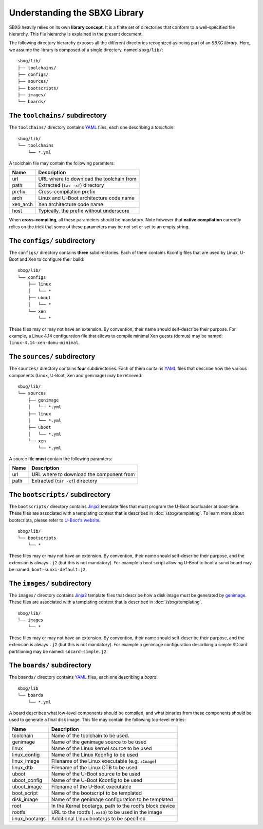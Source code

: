 Understanding the SBXG Library
===============================================================================

SBXG heavily relies on its own **library concept**. It is a finite set of
directories that conform to a well-specified file hierarchy. This file
hierarchy is explained in the present document.

The following directory hierarchy exposes all the different directories
recognized as being part of an *SBXG library*. Here, we assume the library is
composed of a single directory, named ``sbxg/lib/``::

  sbxg/lib/
  ├── toolchains/
  ├── configs/
  ├── sources/
  ├── bootscripts/
  ├── images/
  └── boards/

.. _lib-toolchain:

The ``toolchains/`` subdirectory
-------------------------------------------------------------------------------

The ``toolchains/`` directory contains YAML_ files, each one describing a
*toolchain*::

  sbxg/lib/
  └── toolchains
      └── *.yml

A toolchain file may contain the following paramters:

+----------+------------------------------------------+
| Name     | Description                              |
+==========+==========================================+
| url      | URL where to download the toolchain from |
+----------+------------------------------------------+
| path     | Extracted (``tar -xf``) directory        |
+----------+------------------------------------------+
| prefix   | Cross-compilation prefix                 |
+----------+------------------------------------------+
| arch     | Linux and U-Boot architecture code name  |
+----------+------------------------------------------+
| xen_arch | Xen architecture code name               |
+----------+------------------------------------------+
| host     | Typically, the prefix without underscore |
+----------+------------------------------------------+

When **cross-compiling**, all these parameters should be mandatory. Note
however that **native compilation** currently relies on the trick that some of
these parameters may be not set or set to an empty string.


The ``configs/`` subdirectory
-------------------------------------------------------------------------------

The ``configs/`` directory contains **three** subdirectories. Each of them
contains Kconfig files that are used by Linux, U-Boot and Xen to configure
their build::

  sbxg/lib/
  └── configs
      ├── linux
      │   └── *
      ├── uboot
      │   └── *
      └── xen
          └── *

These files may or may not have an extension. By convention, their name should
self-describe their purpose. For example, a Linux 4.14 configuration file that
allows to compile minimal Xen guests (domus) may be named:
``linux-4.14-xen-domu-minimal``.


.. _lib-sources:

The ``sources/`` subdirectory
-------------------------------------------------------------------------------

The ``sources/`` directory contains **four** subdirectories. Each of them
contains YAML_ files that describe how the various components (Linux, U-Boot,
Xen and genimage) may be retrieved::

  sbxg/lib/
  └── sources
      ├── genimage
      │   └── *.yml
      ├── linux
      │   └── *.yml
      ├── uboot
      │   └── *.yml
      └── xen
          └── *.yml

A source file **must** contain the following paramters:

+----------+------------------------------------------+
| Name     | Description                              |
+==========+==========================================+
| url      | URL where to download the component from |
+----------+------------------------------------------+
| path     | Extracted (``tar -xf``) directory        |
+----------+------------------------------------------+


The ``bootscripts/`` subdirectory
-------------------------------------------------------------------------------

The ``bootscripts/`` directory contains Jinja2_ template files that must
program the U-Boot bootloader at boot-time. These files are associated with a
templating context that is described in :doc:`/sbxg/templating`.  To learn
more about bootscripts, please refer to `U-Boot's website
<https://www.denx.de/wiki/DULG/UBootScripts>`_.

::

  sbxg/lib/
  └── bootscripts
      └── *

These files may or may not have an extension. By convention, their name should
self-describe their purpose, and the extension is always ``.j2`` (but this is
not mandatory). For example a boot script allowing U-Boot to boot a sunxi board
may be named: ``boot-sunxi-default.j2``.


The ``images/`` subdirectory
-------------------------------------------------------------------------------

The ``images/`` directory contains Jinja2_ template files that describe how
a disk image must be generated by genimage_. These files are associated with a
templating context that is described in :doc:`/sbxg/templating`.

::

  sbxg/lib/
  └── images
      └── *

These files may or may not have an extension. By convention, their name should
self-describe their purpose, and the extension is always ``.j2`` (but this is
not mandatory). For example a genimage configuration describing a simple SDcard
partitioning may be named: ``sdcard-simple.j2``.

.. _lib-board:

The ``boards/`` subdirectory
-------------------------------------------------------------------------------

The ``boards/`` directory contains YAML_ files, each one describing a *board*::

  sbxg/lib
  └── boards
      └── *.yml

A board describes what low-level components should be compiled, and what
binaries from these components should be used to generate a final disk image.
This file may contain the following top-level entries:

+----------------+---------------------------------------------------------+
| Name           | Description                                             |
+================+=========================================================+
| toolchain      | Name of the toolchain to be used.                       |
+----------------+---------------------------------------------------------+
| genimage       | Name of the genimage source to be used                  |
+----------------+---------------------------------------------------------+
| linux          | Name of the Linux kernel source to be used              |
+----------------+---------------------------------------------------------+
| linux_config   | Name of the Linux Kconfig to be used                    |
+----------------+---------------------------------------------------------+
| linux_image    | Filename of the Linux executable (e.g. ``zImage``)      |
+----------------+---------------------------------------------------------+
| linux_dtb      | Filename of the Linux DTB to be used                    |
+----------------+---------------------------------------------------------+
| uboot          | Name of the U-Boot source to be used                    |
+----------------+---------------------------------------------------------+
| uboot_config   | Name of the U-Boot Kconfig to be used                   |
+----------------+---------------------------------------------------------+
| uboot_image    | Filename of the U-Boot executable                       |
+----------------+---------------------------------------------------------+
| boot_script    | Name of the bootscript to be templated                  |
+----------------+---------------------------------------------------------+
| disk_image     | Name of the genimage configuration to be templated      |
+----------------+---------------------------------------------------------+
| root           | In the Kernel bootargs, path to the rootfs block device |
+----------------+---------------------------------------------------------+
| rootfs         | URL to the rootfs (``.ext3``) to be used in the image   |
+----------------+---------------------------------------------------------+
| linux_bootargs | Additional Linux bootargs to be specified               |
+----------------+---------------------------------------------------------+

.. _YAML: https://yaml.org/
.. _Jinja2: http://jinja.pocoo.org/
.. _genimage: https://github.com/pengutronix/genimage
